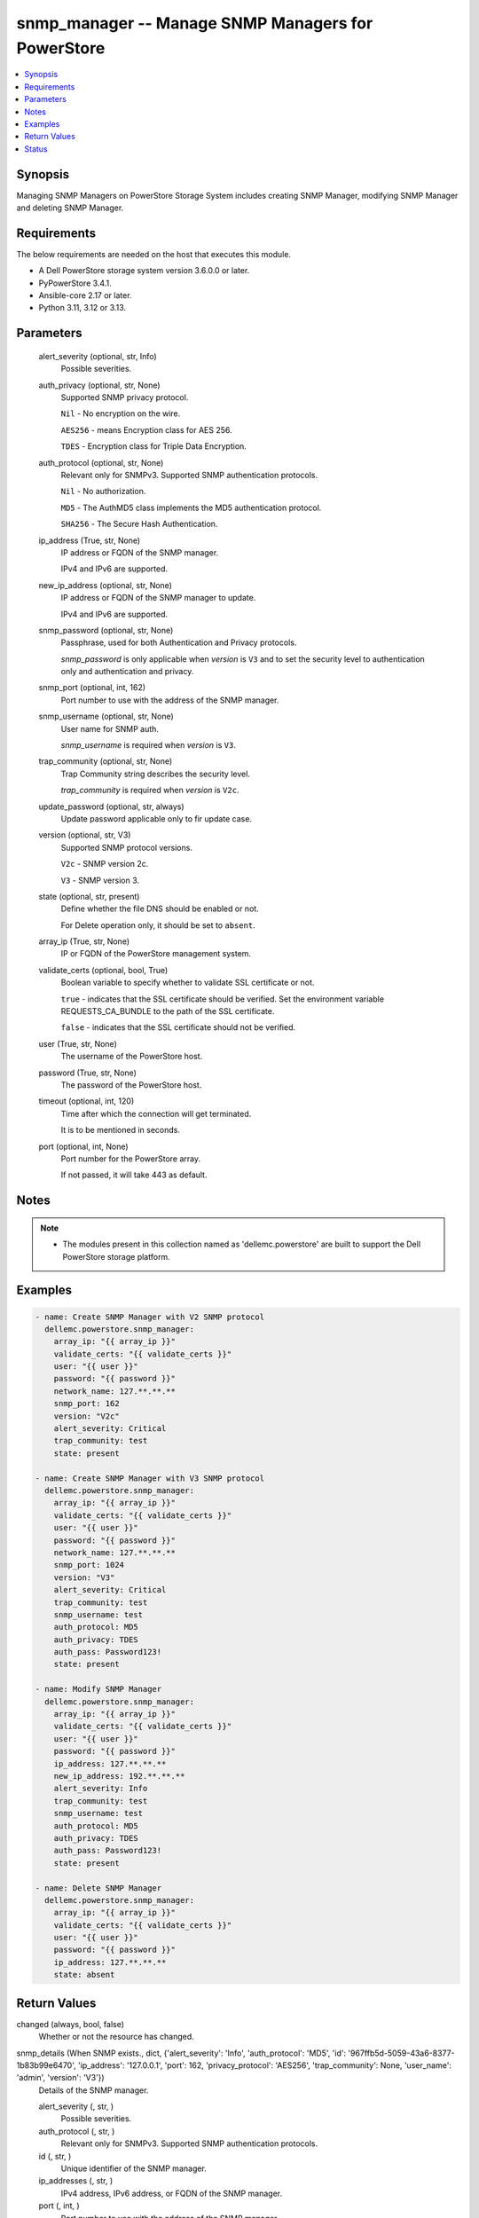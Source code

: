 .. _snmp_manager_module:


snmp_manager -- Manage SNMP Managers for PowerStore
===================================================

.. contents::
   :local:
   :depth: 1


Synopsis
--------

Managing SNMP Managers on PowerStore Storage System includes creating SNMP Manager, modifying SNMP Manager and deleting SNMP Manager.



Requirements
------------
The below requirements are needed on the host that executes this module.

- A Dell PowerStore storage system version 3.6.0.0 or later.
- PyPowerStore 3.4.1.
- Ansible-core 2.17 or later.
- Python 3.11, 3.12 or 3.13.



Parameters
----------

  alert_severity (optional, str, Info)
    Possible severities.


  auth_privacy (optional, str, None)
    Supported SNMP privacy protocol.

    :literal:`Nil` - No encryption on the wire.

    :literal:`AES256` - means Encryption class for AES 256.

    :literal:`TDES` - Encryption class for Triple Data Encryption.


  auth_protocol (optional, str, None)
    Relevant only for SNMPv3. Supported SNMP authentication protocols.

    :literal:`Nil` - No authorization.

    :literal:`MD5` - The AuthMD5 class implements the MD5 authentication protocol.

    :literal:`SHA256` - The Secure Hash Authentication.


  ip_address (True, str, None)
    IP address or FQDN of the SNMP manager.

    IPv4 and IPv6 are supported.


  new_ip_address (optional, str, None)
    IP address or FQDN of the SNMP manager to update.

    IPv4 and IPv6 are supported.


  snmp_password (optional, str, None)
    Passphrase, used for both Authentication and Privacy protocols.

    :emphasis:`snmp\_password` is only applicable when :emphasis:`version` is :literal:`V3` and to set the security level to authentication only and authentication and privacy.


  snmp_port (optional, int, 162)
    Port number to use with the address of the SNMP manager.


  snmp_username (optional, str, None)
    User name for SNMP auth.

    :emphasis:`snmp\_username` is required when :emphasis:`version` is :literal:`V3`.


  trap_community (optional, str, None)
    Trap Community string describes the security level.

    :emphasis:`trap\_community` is required when :emphasis:`version` is :literal:`V2c`.


  update_password (optional, str, always)
    Update password applicable only to fir update case.


  version (optional, str, V3)
    Supported SNMP protocol versions.

    :literal:`V2c` - SNMP version 2c.

    :literal:`V3` - SNMP version 3.


  state (optional, str, present)
    Define whether the file DNS should be enabled or not.

    For Delete operation only, it should be set to :literal:`absent`.


  array_ip (True, str, None)
    IP or FQDN of the PowerStore management system.


  validate_certs (optional, bool, True)
    Boolean variable to specify whether to validate SSL certificate or not.

    :literal:`true` - indicates that the SSL certificate should be verified. Set the environment variable REQUESTS\_CA\_BUNDLE to the path of the SSL certificate.

    :literal:`false` - indicates that the SSL certificate should not be verified.


  user (True, str, None)
    The username of the PowerStore host.


  password (True, str, None)
    The password of the PowerStore host.


  timeout (optional, int, 120)
    Time after which the connection will get terminated.

    It is to be mentioned in seconds.


  port (optional, int, None)
    Port number for the PowerStore array.

    If not passed, it will take 443 as default.





Notes
-----

.. note::
   - The modules present in this collection named as 'dellemc.powerstore' are built to support the Dell PowerStore storage platform.




Examples
--------

.. code-block:: yaml+jinja

    

    - name: Create SNMP Manager with V2 SNMP protocol
      dellemc.powerstore.snmp_manager:
        array_ip: "{{ array_ip }}"
        validate_certs: "{{ validate_certs }}"
        user: "{{ user }}"
        password: "{{ password }}"
        network_name: 127.**.**.**
        snmp_port: 162
        version: "V2c"
        alert_severity: Critical
        trap_community: test
        state: present

    - name: Create SNMP Manager with V3 SNMP protocol
      dellemc.powerstore.snmp_manager:
        array_ip: "{{ array_ip }}"
        validate_certs: "{{ validate_certs }}"
        user: "{{ user }}"
        password: "{{ password }}"
        network_name: 127.**.**.**
        snmp_port: 1024
        version: "V3"
        alert_severity: Critical
        trap_community: test
        snmp_username: test
        auth_protocol: MD5
        auth_privacy: TDES
        auth_pass: Password123!
        state: present

    - name: Modify SNMP Manager
      dellemc.powerstore.snmp_manager:
        array_ip: "{{ array_ip }}"
        validate_certs: "{{ validate_certs }}"
        user: "{{ user }}"
        password: "{{ password }}"
        ip_address: 127.**.**.**
        new_ip_address: 192.**.**.**
        alert_severity: Info
        trap_community: test
        snmp_username: test
        auth_protocol: MD5
        auth_privacy: TDES
        auth_pass: Password123!
        state: present

    - name: Delete SNMP Manager
      dellemc.powerstore.snmp_manager:
        array_ip: "{{ array_ip }}"
        validate_certs: "{{ validate_certs }}"
        user: "{{ user }}"
        password: "{{ password }}"
        ip_address: 127.**.**.**
        state: absent



Return Values
-------------

changed (always, bool, false)
  Whether or not the resource has changed.


snmp_details (When SNMP exists., dict, {'alert_severity': 'Info', 'auth_protocol': 'MD5', 'id': '967ffb5d-5059-43a6-8377-1b83b99e6470', 'ip_address': '127.0.0.1', 'port': 162, 'privacy_protocol': 'AES256', 'trap_community': None, 'user_name': 'admin', 'version': 'V3'})
  Details of the SNMP manager.


  alert_severity (, str, )
    Possible severities.


  auth_protocol (, str, )
    Relevant only for SNMPv3. Supported SNMP authentication protocols.


  id (, str, )
    Unique identifier of the SNMP manager.


  ip_addresses (, str, )
    IPv4 address, IPv6 address, or FQDN of the SNMP manager.


  port (, int, )
    Port number to use with the address of the SNMP manager.


  privacy_protocol (, str, )
    Relevant only for SNMPv3. Supported SNMP privacy protocols.


  trap_community (, str, )
    Trap Community string. Usually describes the security level.


  user_name (, str, )
    User name relevant only for SNMPv3.


  version (, str, )
    Supported SNMP protocol versions.






Status
------





Authors
~~~~~~~

- Meenakshi Dembi (@dembim) <ansible.team@dell.com>

